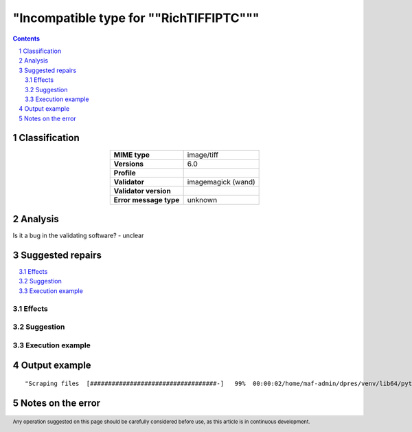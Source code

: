 ========================================
"Incompatible type for ""RichTIFFIPTC"""
========================================

.. footer:: Any operation suggested on this page should be carefully considered before use, as this article is in continuous development.

.. contents::
   :depth: 2

.. section-numbering::

--------------
Classification
--------------

.. list-table::
   :align: center

   * - **MIME type**
     - image/tiff
   * - **Versions**
     - 6.0
   * - **Profile**
     - 
   * - **Validator**
     - imagemagick (wand)
   * - **Validator version**
     - 
   * - **Error message type**
     - unknown

--------
Analysis
--------


Is it a bug in the validating software? - unclear

-----------------
Suggested repairs
-----------------
.. contents::
   :local:




Effects
~~~~~~~



Suggestion
~~~~~~~~~~



Execution example
~~~~~~~~~~~~~~~~~
	

--------------
Output example
--------------
::

	"Scraping files  [###################################-]   99%  00:00:02/home/maf-admin/dpres/venv/lib64/python3.6/site-packages/wand/image.py:8387: CoderWarning: Incompatible type for ""RichTIFFIPTC""

------------------
Notes on the error
------------------
	


